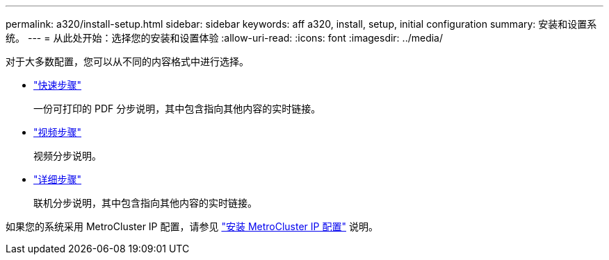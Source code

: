 ---
permalink: a320/install-setup.html 
sidebar: sidebar 
keywords: aff a320, install, setup, initial configuration 
summary: 安装和设置系统。 
---
= 从此处开始：选择您的安装和设置体验
:allow-uri-read: 
:icons: font
:imagesdir: ../media/


[role="lead"]
对于大多数配置，您可以从不同的内容格式中进行选择。

* link:../a320/install-quick-guide.html["快速步骤"]
+
一份可打印的 PDF 分步说明，其中包含指向其他内容的实时链接。

* link:../a320/install-videos.html["视频步骤"]
+
视频分步说明。

* link:../a320/install-detailed-guide.html["详细步骤"]
+
联机分步说明，其中包含指向其他内容的实时链接。



如果您的系统采用 MetroCluster IP 配置，请参见 https://docs.netapp.com/us-en/ontap-metrocluster/install-ip/index.html["安装 MetroCluster IP 配置"] 说明。
